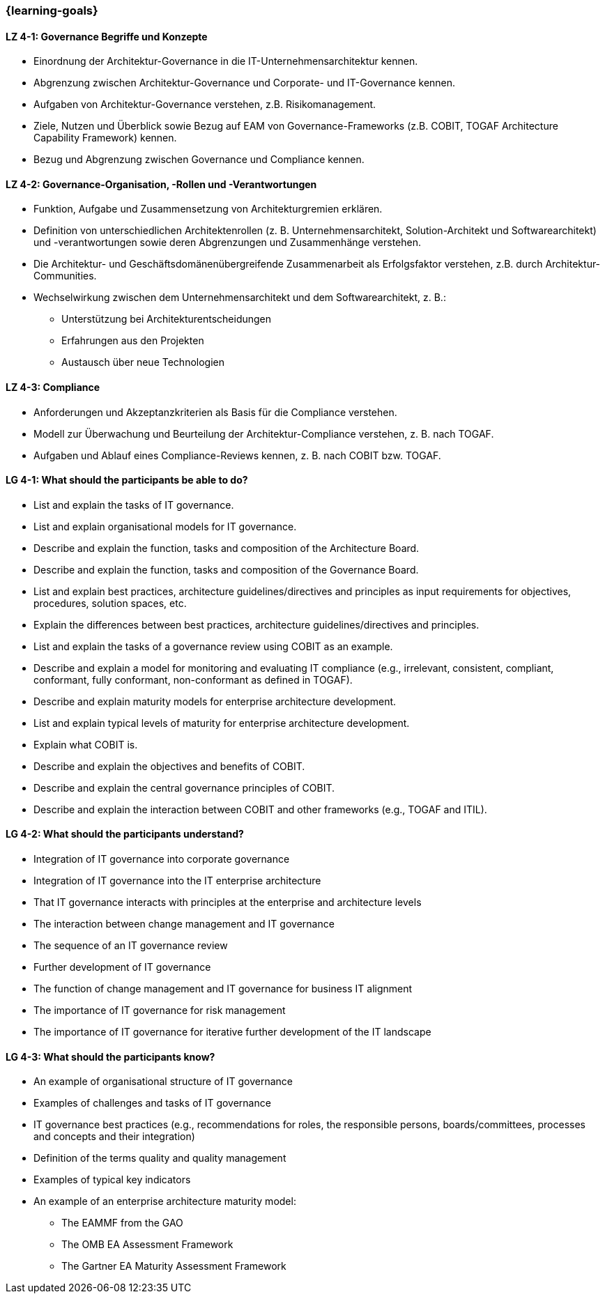 === {learning-goals}

// tag::DE[]
[[LZ-4-1]]
==== LZ 4-1: Governance Begriffe und Konzepte
* Einordnung der Architektur-Governance in die IT-Unternehmensarchitektur kennen.
* Abgrenzung zwischen Architektur-Governance und Corporate- und IT-Governance kennen.
* Aufgaben von Architektur-Governance verstehen, z.B. Risikomanagement.
* Ziele, Nutzen und Überblick sowie Bezug auf EAM von Governance-Frameworks (z.B. COBIT, TOGAF Architecture Capability Framework) kennen.
* Bezug und Abgrenzung zwischen Governance und Compliance kennen.

[[LZ-4-2]]
==== LZ 4-2: Governance-Organisation, -Rollen und -Verantwortungen
* Funktion, Aufgabe und Zusammensetzung von Architekturgremien erklären.
* Definition von unterschiedlichen Architektenrollen (z. B. Unternehmensarchitekt, Solution-Architekt und Softwarearchitekt) und -verantwortungen sowie deren Abgrenzungen und Zusammenhänge verstehen.
* Die Architektur- und Geschäftsdomänenübergreifende    Zusammenarbeit als Erfolgsfaktor verstehen, z.B. durch Architektur-Communities.
* Wechselwirkung zwischen dem Unternehmensarchitekt und dem Softwarearchitekt, z. B.:
** Unterstützung bei Architekturentscheidungen
** Erfahrungen aus den Projekten
** Austausch über neue Technologien

[[LZ-4-3]]
==== LZ 4-3: Compliance
* Anforderungen und Akzeptanzkriterien als Basis für die Compliance verstehen.
* Modell zur Überwachung und Beurteilung der Architektur-Compliance verstehen, z. B. nach TOGAF.
* Aufgaben und Ablauf eines Compliance-Reviews kennen, z. B. nach COBIT bzw. TOGAF.
// end::DE[]

// tag::EN[]
[[LG-4-1]]
==== LG 4-1: What should the participants be able to do?
* List and explain the tasks of IT governance.
* List and explain organisational models for IT governance.
* Describe and explain the function, tasks and composition of the Architecture Board.
* Describe and explain the function, tasks and composition of the Governance Board.
* List and explain best practices, architecture guidelines/directives and principles as input requirements for objectives, procedures, solution spaces, etc.
* Explain the differences between best practices, architecture guidelines/directives and principles.
* List and explain the tasks of a governance review using COBIT as an example.
* Describe and explain a model for monitoring and evaluating IT compliance (e.g., irrelevant, consistent, compliant, conformant, fully conformant, non-conformant as defined in TOGAF).
* Describe and explain maturity models for enterprise architecture development.
* List and explain typical levels of maturity for enterprise architecture development.
* Explain what COBIT is.
* Describe and explain the objectives and benefits of COBIT.
* Describe and explain the central governance principles of COBIT.
* Describe and explain the interaction between COBIT and other frameworks (e.g., TOGAF and ITIL).

[[LG-4-2]]
==== LG 4-2: What should the participants understand?
* Integration of IT governance into corporate governance
* Integration of IT governance into the IT enterprise architecture
* That IT governance interacts with principles at the enterprise and architecture levels
* The interaction between change management and IT governance
* The sequence of an IT governance review
* Further development of IT governance
* The function of change management and IT governance for business IT alignment
* The importance of IT governance for risk management
* The importance of IT governance for iterative further development of the IT landscape

[[LG-4-3]]
==== LG 4-3: What should the participants know?
* An example of organisational structure of IT governance
* Examples of challenges and tasks of IT governance
* IT governance best practices (e.g., recommendations for roles, the responsible persons, boards/committees, processes and concepts and their integration)
* Definition of the terms quality and quality management
* Examples of typical key indicators
* An example of an enterprise architecture maturity model:
** The EAMMF from the GAO
** The OMB EA Assessment Framework
** The Gartner EA Maturity Assessment Framework
// end::EN[]


